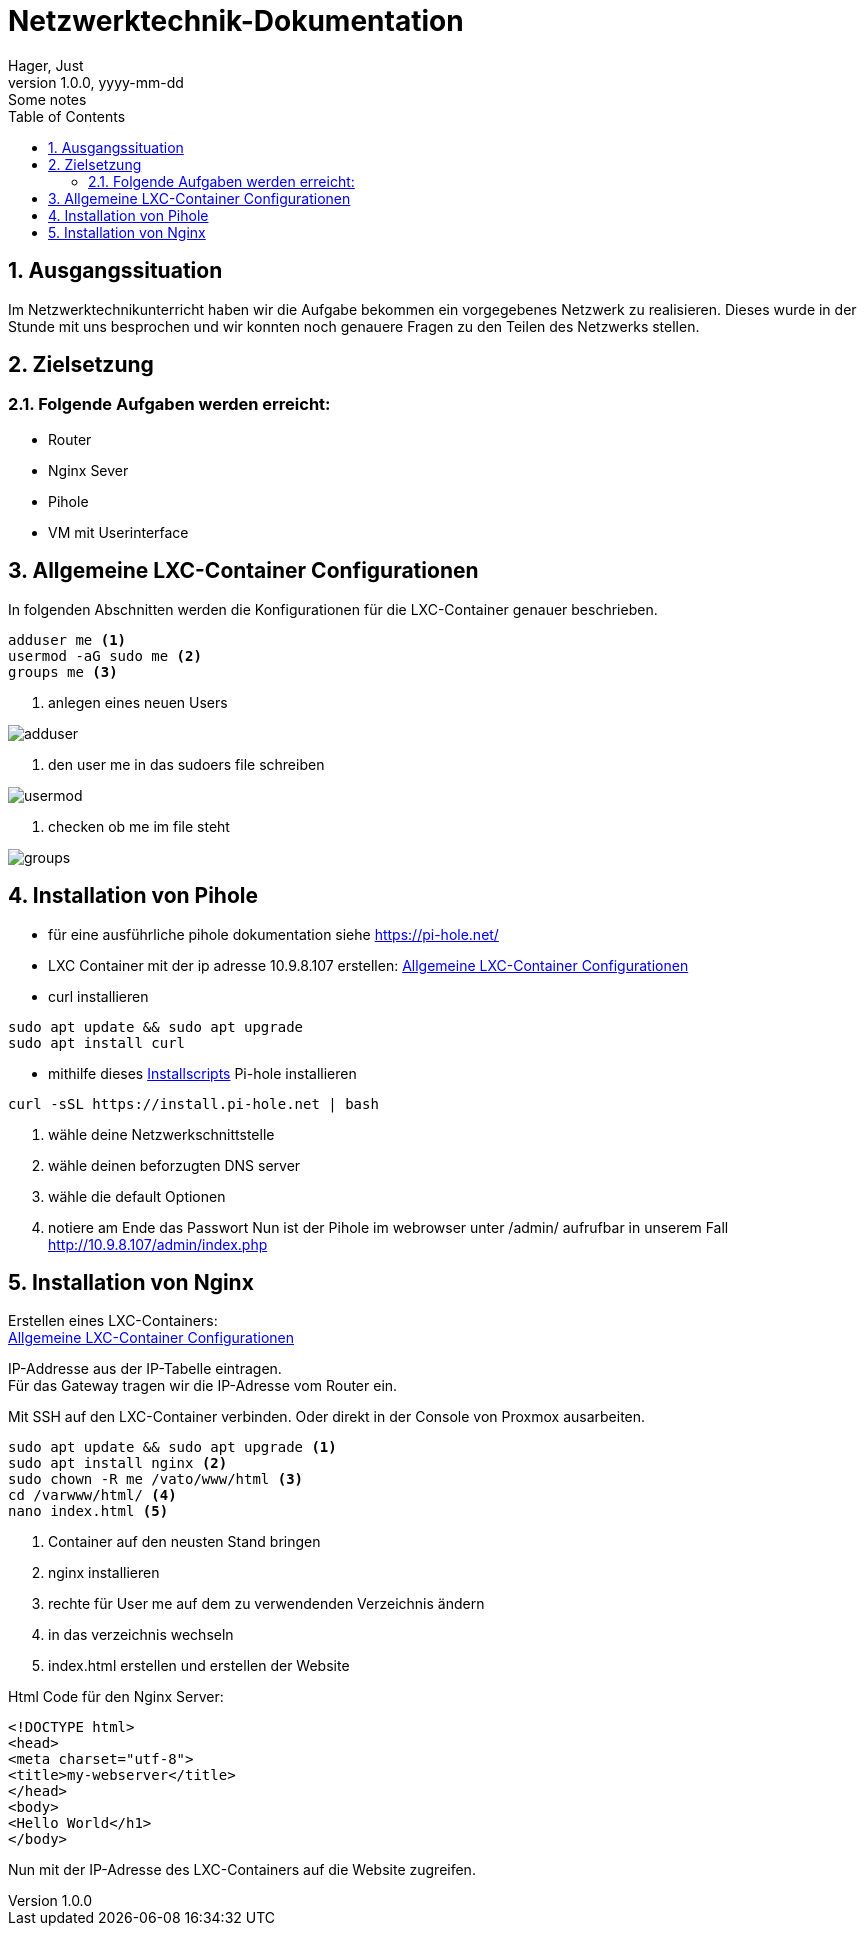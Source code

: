 = Netzwerktechnik-Dokumentation
Hager, Just
1.0.0, yyyy-mm-dd: Some notes
ifndef::imagesdir[:imagesdir: images]
//:toc-placement!:  // prevents the generation of the doc at this position, so it can be printed afterwards
:sourcedir: ../src/main/java
:icons: font
:sectnums:    // Nummerierung der Überschriften / section numbering
:toc: left

//Need this blank line after ifdef, don't know why...
ifdef::backend-html5[]

// print the toc here (not at the default position)
//toc::[]

== Ausgangssituation

Im Netzwerktechnikunterricht haben wir die Aufgabe bekommen ein vorgegebenes Netzwerk zu realisieren.
Dieses wurde in der Stunde mit uns besprochen und wir konnten noch genauere Fragen zu den Teilen des Netzwerks stellen.


== Zielsetzung
=== Folgende Aufgaben werden erreicht:
* Router
* Nginx Sever
* Pihole
* VM mit Userinterface


== Allgemeine LXC-Container Configurationen

In folgenden Abschnitten werden die Konfigurationen für die LXC-Container genauer beschrieben.

----
adduser me <.>
usermod -aG sudo me <.>
groups me <.>
----

<.> anlegen eines neuen Users

image::adduser.jpg[]
<.> den user me in das sudoers file schreiben

image::usermod.jpg[]
<.> checken ob me im file steht

image::groups.jpg[]

== Installation von Pihole
* für eine ausführliche pihole dokumentation siehe https://pi-hole.net/
* LXC Container mit der ip adresse 10.9.8.107 erstellen: <<Allgemeine LXC-Container Configurationen>>

* curl installieren
----
sudo apt update && sudo apt upgrade
sudo apt install curl
----
* mithilfe dieses https://github.com/pi-hole/pi-hole/#one-step-automated-install[Installscripts] Pi-hole installieren
----
curl -sSL https://install.pi-hole.net | bash
----
. wähle deine Netzwerkschnittstelle
. wähle deinen beforzugten DNS server
. wähle die default Optionen
. notiere am Ende das Passwort
Nun ist der Pihole im webrowser unter /admin/ aufrufbar in unserem Fall http://10.9.8.107/admin/index.php[http://10.9.8.107/admin/index.php]




== Installation von Nginx

Erstellen eines LXC-Containers: +
<<Allgemeine LXC-Container Configurationen>>

IP-Addresse aus der IP-Tabelle eintragen. +
Für das Gateway tragen wir die IP-Adresse vom Router ein.

Mit SSH auf den LXC-Container verbinden. Oder direkt in der Console von Proxmox ausarbeiten.
----
sudo apt update && sudo apt upgrade <.>
sudo apt install nginx <.>
sudo chown -R me /vato/www/html <.>
cd /varwww/html/ <.>
nano index.html <.>
----
<.> Container auf den neusten Stand bringen
<.> nginx installieren
<.> rechte für User me auf dem zu verwendenden Verzeichnis ändern
<.> in das verzeichnis wechseln
<.> index.html erstellen und erstellen der Website

Html Code für den Nginx Server:
----
<!DOCTYPE html>
<head>
<meta charset="utf-8">
<title>my-webserver</title>
</head>
<body>
<Hello World</h1>
</body>
----
Nun mit der IP-Adresse des LXC-Containers auf die Website zugreifen.